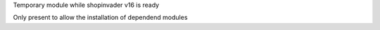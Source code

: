 Temporary module while shopinvader v16 is ready

Only present to allow the installation of dependend modules
